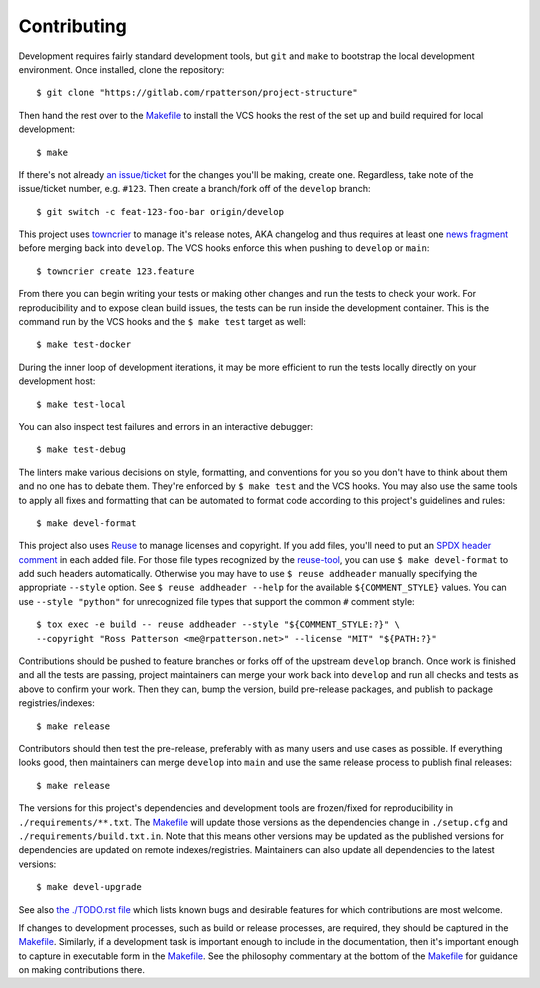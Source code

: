 .. SPDX-FileCopyrightText: 2023 Ross Patterson <me@rpatterson.net>
..
.. SPDX-License-Identifier: MIT

########################################################################################
Contributing
########################################################################################

Development requires fairly standard development tools, but ``git`` and ``make`` to
bootstrap the local development environment.  Once installed, clone the repository::

  $ git clone "https://gitlab.com/rpatterson/project-structure"

Then hand the rest over to the `Makefile`_ to install the VCS hooks the rest of the set
up and build required for local development::

  $ make

If there's not already `an issue/ticket`_ for the changes you'll be making, create one.
Regardless, take note of the issue/ticket number, e.g. ``#123``.  Then create a
branch/fork off of the ``develop`` branch::

  $ git switch -c feat-123-foo-bar origin/develop

This project uses `towncrier`_ to manage it's release notes, AKA changelog and thus
requires at least one `news fragment`_ before merging back into ``develop``.  The VCS
hooks enforce this when pushing to ``develop`` or ``main``::

  $ towncrier create 123.feature

From there you can begin writing your tests or making other changes and run the tests to
check your work.  For reproducibility and to expose clean build issues, the tests can be
run inside the development container.  This is the command run by the VCS hooks and the
``$ make test`` target as well::

  $ make test-docker

During the inner loop of development iterations, it may be more efficient to run the
tests locally directly on your development host::

  $ make test-local

You can also inspect test failures and errors in an interactive debugger::

  $ make test-debug

The linters make various decisions on style, formatting, and conventions for you so you
don't have to think about them and no one has to debate them.  They're enforced by ``$
make test`` and the VCS hooks.  You may also use the same tools to apply all fixes and
formatting that can be automated to format code according to this project's guidelines
and rules::

  $ make devel-format

This project also uses `Reuse`_ to manage licenses and copyright.  If you add files,
you'll need to put an `SPDX header comment`_ in each added file.  For those file types
recognized by the `reuse-tool`_, you can use ``$ make devel-format`` to add such headers
automatically.  Otherwise you may have to use ``$ reuse addheader`` manually specifying
the appropriate ``--style`` option.  See ``$ reuse addheader --help`` for the available
``${COMMENT_STYLE}`` values.  You can use ``--style "python"`` for unrecognized file
types that support the common ``#`` comment style::

  $ tox exec -e build -- reuse addheader --style "${COMMENT_STYLE:?}" \
  --copyright "Ross Patterson <me@rpatterson.net>" --license "MIT" "${PATH:?}"

Contributions should be pushed to feature branches or forks off of the upstream
``develop`` branch.  Once work is finished and all the tests are passing, project
maintainers can merge your work back into ``develop`` and run all checks and tests as
above to confirm your work.  Then they can, bump the version, build pre-release
packages, and publish to package registries/indexes::

  $ make release

Contributors should then test the pre-release, preferably with as many users and use
cases as possible.  If everything looks good, then maintainers can merge ``develop``
into ``main`` and use the same release process to publish final releases::

  $ make release

The versions for this project's dependencies and development tools are frozen/fixed for
reproducibility in ``./requirements/**.txt``. The `Makefile`_ will update those versions
as the dependencies change in ``./setup.cfg`` and ``./requirements/build.txt.in``.  Note
that this means other versions may be updated as the published versions for dependencies
are updated on remote indexes/registries.  Maintainers can also update all dependencies
to the latest versions::

  $ make devel-upgrade

See also `the ./TODO.rst file`_ which lists known bugs and desirable features for which
contributions are most welcome.

If changes to development processes, such as build or release processes, are required,
they should be captured in the `Makefile`_.  Similarly, if a development task is
important enough to include in the documentation, then it's important enough to capture
in executable form in the `Makefile`_.  See the philosophy commentary at the bottom of
the `Makefile`_ for guidance on making contributions there.

.. _`towncrier`: https://towncrier.readthedocs.io/en/stable/#philosophy
.. _`news fragment`:
   https://towncrier.readthedocs.io/en/stable/quickstart.html#creating-news-fragments
.. _`Reuse`: https://reuse.software/tutorial/#step-2
.. _`SPDX header comment`: https://spdx.dev/specifications/#current-version
.. _`reuse-tool`: https://github.com/fsfe/reuse-tool#usage

.. _`an issue/ticket`: https://gitlab.com/rpatterson/project-structure/-/issues

.. _Makefile: ./Makefile
.. _`the ./TODO.rst file`: ./TODO.rst
